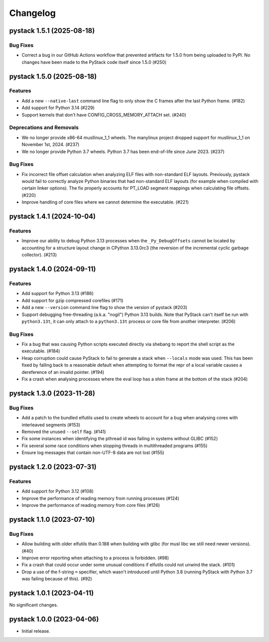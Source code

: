 .. note
   You should *NOT* add new change log entries to this file, this
   file is managed by towncrier. You *may* edit previous change logs to
   fix problems like typo corrections or such.

Changelog
=========

.. towncrier release notes start

pystack 1.5.1 (2025-08-18)
--------------------------

Bug Fixes
~~~~~~~~~

- Correct a bug in our GitHub Actions workflow that prevented artifacts for 1.5.0 from being uploaded to PyPI. No changes have been made to the PyStack code itself since 1.5.0 (#250)


pystack 1.5.0 (2025-08-18)
--------------------------

Features
~~~~~~~~

- Add a new ``--native-last`` command line flag to only show the C frames after the last Python frame. (#182)
- Add support for Python 3.14 (#229)
- Support kernels that don't have CONFIG_CROSS_MEMORY_ATTACH set. (#240)


Deprecations and Removals
~~~~~~~~~~~~~~~~~~~~~~~~~

- We no longer provide x86-64 musllinux_1_1 wheels. The manylinux project dropped support for musllinux_1_1 on November 1st, 2024. (#237)
- We no longer provide Python 3.7 wheels. Python 3.7 has been end-of-life since June 2023. (#237)


Bug Fixes
~~~~~~~~~

- Fix incorrect file offset calculation when analyzing ELF files with
  non-standard ELF layouts. Previously, pystack would fail to correctly analyze
  Python binaries that had non-standard ELF layouts (for example when compiled
  with certain linker options). The fix properly accounts for PT_LOAD segment
  mappings when calculating file offsets. (#220)
- Improve handling of core files where we cannot determine the executable. (#221)


pystack 1.4.1 (2024-10-04)
--------------------------

Features
~~~~~~~~

- Improve our ability to debug Python 3.13 processes when the ``_Py_DebugOffsets`` cannot be located by accounting for a structure layout change in CPython 3.13.0rc3 (the reversion of the incremental cyclic garbage collector). (#213)


pystack 1.4.0 (2024-09-11)
--------------------------

Features
~~~~~~~~

- Add support for Python 3.13 (#186)
- Add support for gzip compressed corefiles (#171)
- Add a new ``--version`` command line flag to show the version of pystack (#203)
- Support debugging free-threading (a.k.a. "nogil") Python 3.13 builds. Note that PyStack can't itself be run with ``python3.13t``, it can only attach to a ``python3.13t`` process or core file from another interpreter. (#206)


Bug Fixes
~~~~~~~~~

- Fix a bug that was causing Python scripts executed directly via shebang to report the shell script as the executable. (#184)
- Heap corruption could cause PyStack to fail to generate a stack when ``--locals`` mode was used. This has been fixed by falling back to a reasonable default when attempting to format the repr of a local variable causes a dereference of an invalid pointer. (#194)
- Fix a crash when analysing processes where the eval loop has a shim frame at the bottom of the stack (#204)


pystack 1.3.0 (2023-11-28)
--------------------------

Bug Fixes
~~~~~~~~~

- Add a patch to the bundled elfutils used to create wheels to account for a bug when analysing cores with interleaved segments (#153)
- Removed the unused ``--self`` flag. (#141)
- Fix some instances when identifying the pthread id was failing in systems without GLIBC (#152)
- Fix several some race conditions when stopping threads in multithreaded programs (#155)
- Ensure log messages that contain non-UTF-8 data are not lost (#155)


pystack 1.2.0 (2023-07-31)
--------------------------

Features
~~~~~~~~

- Add support for Python 3.12 (#108)
- Improve the performance of reading memory from running processes (#124)
- Improve the performance of reading memory from core files (#126)


pystack 1.1.0 (2023-07-10)
--------------------------

Bug Fixes
~~~~~~~~~

- Allow building with older elfutils than 0.188 when building with glibc (for musl libc we still need newer versions). (#40)
- Improve error reporting when attaching to a process is forbidden. (#98)
- Fix a crash that could occur under some unusual conditions if elfutils could not unwind the stack. (#101)
- Drop a use of the f-string ``=`` specifier, which wasn't introduced until Python 3.8 (running PyStack with Python 3.7 was failing because of this). (#92)


pystack 1.0.1 (2023-04-11)
--------------------------

No significant changes.


pystack 1.0.0 (2023-04-06)
--------------------------

-  Initial release.
